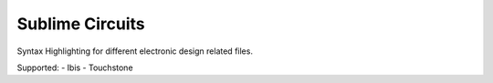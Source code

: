 Sublime Circuits
====================

Syntax Highlighting for different electronic design related files.  

Supported:
- Ibis
- Touchstone